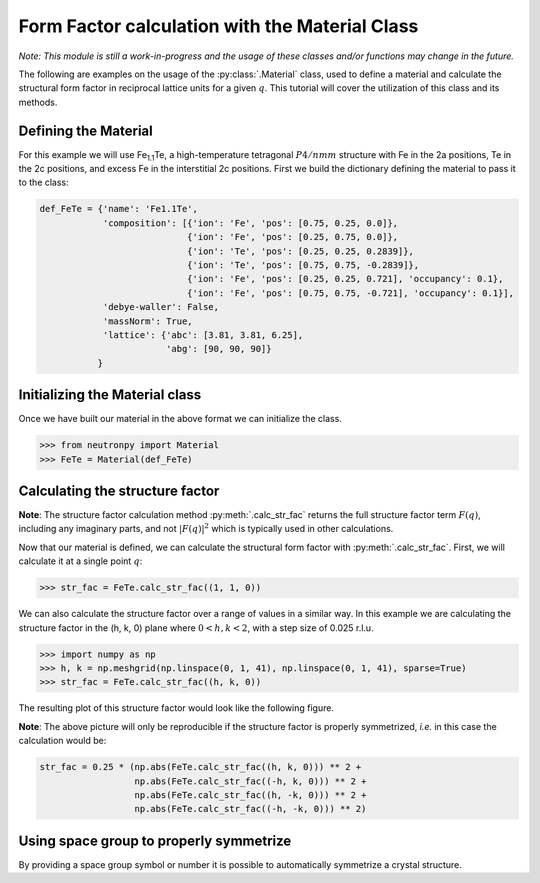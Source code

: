 Form Factor calculation with the Material Class
===============================================

*Note: This module is still a work-in-progress and the usage of these classes and/or functions may change in the future.*

The following are examples on the usage of the :py:class:`.Material` class, used to define a material and calculate the structural form factor in reciprocal lattice units for a given :math:`q`. This tutorial will cover the utilization of this class and its methods.

Defining the Material
---------------------

For this example we will use Fe\ :sub:`1.1`\ Te, a high-temperature tetragonal :math:`P4/nmm` structure with Fe in the 2a positions, Te in the 2c positions, and excess Fe in the interstitial 2c positions. First we build the dictionary defining the material to pass it to the class:

.. code-block:: python

    def_FeTe = {'name': 'Fe1.1Te',
                'composition': [{'ion': 'Fe', 'pos': [0.75, 0.25, 0.0]},
                                {'ion': 'Fe', 'pos': [0.25, 0.75, 0.0]},
                                {'ion': 'Te', 'pos': [0.25, 0.25, 0.2839]},
                                {'ion': 'Te', 'pos': [0.75, 0.75, -0.2839]},
                                {'ion': 'Fe', 'pos': [0.25, 0.25, 0.721], 'occupancy': 0.1},
                                {'ion': 'Fe', 'pos': [0.75, 0.75, -0.721], 'occupancy': 0.1}],
                'debye-waller': False,
                'massNorm': True,
                'lattice': {'abc': [3.81, 3.81, 6.25],
                            'abg': [90, 90, 90]}
               }

Initializing the Material class
-------------------------------
Once we have built our material in the above format we can initialize the class.

>>> from neutronpy import Material
>>> FeTe = Material(def_FeTe)

Calculating the structure factor
--------------------------------
**Note**: The structure factor calculation method :py:meth:`.calc_str_fac` returns the full structure factor term :math:`F(q)`, including any imaginary parts, and not :math:`\left|F(q)\right|^2` which is typically used in other calculations.

Now that our material is defined, we can calculate the structural form factor with :py:meth:`.calc_str_fac`. First, we will calculate it at a single point :math:`q`:

>>> str_fac = FeTe.calc_str_fac((1, 1, 0))

We can also calculate the structure factor over a range of values in a similar way. In this example we are calculating the structure factor in the (h, k, 0) plane where :math:`0 < h,k < 2`, with a step size of 0.025 r.l.u.

>>> import numpy as np
>>> h, k = np.meshgrid(np.linspace(0, 1, 41), np.linspace(0, 1, 41), sparse=True)
>>> str_fac = FeTe.calc_str_fac((h, k, 0))

The resulting plot of this structure factor would look like the following figure.

.. plot::

    from neutronpy import Material
    import numpy as np
    import matplotlib.pyplot as plt
    from matplotlib import cm
    h, k = np.meshgrid(np.linspace(0, 2, 81), np.linspace(0, 2, 81))
    def_FeTe = {'name': 'Fe1.1Te',
                'composition': [{'ion': 'Fe', 'pos': [0.75, 0.25, 0.0]},
                                {'ion': 'Fe', 'pos': [0.25, 0.75, 0.0]},
                                {'ion': 'Te', 'pos': [0.25, 0.25, 0.2839]},
                                {'ion': 'Te', 'pos': [0.75, 0.75, -0.2839]},
                                {'ion': 'Fe', 'pos': [0.25, 0.25, 0.721], 'occupancy': 0.1},
                                {'ion': 'Fe', 'pos': [0.75, 0.75, -0.721], 'occupancy': 0.1}],
                'debye-waller': False,
                'massNorm': True,
                'lattice': {'abc': [3.81, 3.81, 6.25],
                            'abg': [90, 90, 90]}}
    FeTe = Material(def_FeTe)
    str_fac = 0.25 * (np.abs(FeTe.calc_str_fac((h, k, 0))) ** 2 +
                      np.abs(FeTe.calc_str_fac((-h, k, 0))) ** 2 +
                      np.abs(FeTe.calc_str_fac((h, -k, 0))) ** 2 +
                      np.abs(FeTe.calc_str_fac((-h, -k, 0))) ** 2)
    plt.pcolormesh(h, k, str_fac, cmap=cm.jet)
    plt.xlabel('h (r.l.u.)')
    plt.ylabel('k (r.l.u.)')
    plt.show()

**Note**: The above picture will only be reproducible if the structure factor is properly symmetrized, *i.e.* in this case the calculation would be:

.. code-block:: python

    str_fac = 0.25 * (np.abs(FeTe.calc_str_fac((h, k, 0))) ** 2 +
                      np.abs(FeTe.calc_str_fac((-h, k, 0))) ** 2 +
                      np.abs(FeTe.calc_str_fac((h, -k, 0))) ** 2 +
                      np.abs(FeTe.calc_str_fac((-h, -k, 0))) ** 2)

Using space group to properly symmetrize
----------------------------------------
By providing a space group symbol or number it is possible to automatically symmetrize a crystal structure.
